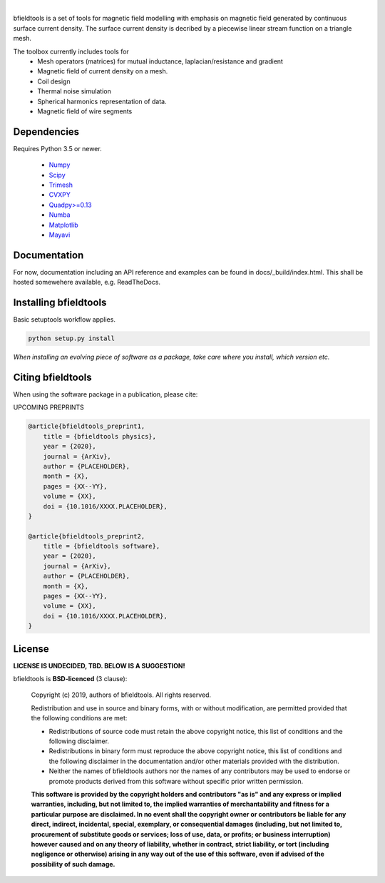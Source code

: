 .. -*- mode: rst -*-


  
  
.. image:: logo/logo_simple_w_name.svg
  :width: 800
  :alt: *bfieldtools logo and title*
  
|
.. image:: https://version.aalto.fi/gitlab/makinea1/bfieldtools/badges/master/pipeline.svg
  :alt: pipeline status
  
.. image:: https://version.aalto.fi/gitlab/makinea1/bfieldtools/badges/master/coverage.svg
  :alt: coverage report
bfieldtools is a set of tools for magnetic field modelling with emphasis on magnetic field generated by continuous surface current density. The surface current density is decribed by a piecewise linear stream function on a triangle mesh.

The toolbox currently includes tools for
 - Mesh operators (matrices) for mutual inductance, laplacian/resistance and gradient
 - Magnetic field of current density on a mesh.
 - Coil design 
 - Thermal noise simulation 
 - Spherical harmonics representation of data.
 - Magnetic field of wire segments


Dependencies
^^^^^^^^^^^^

Requires Python 3.5 or newer.

 - `Numpy <https://www.numpy.org/>`_
 - `Scipy <https://www.scipy.org/>`_
 - `Trimesh <https://github.com/mikedh/trimesh>`_
 - `CVXPY <https://cvxpy.org/>`_
 - `Quadpy>=0.13 <https://github.com/nschloe/quadpy/tree/master/quadpy>`_
 - `Numba <https://numba.pydata.org/>`_
 - `Matplotlib <https://matplotlib.org/>`_
 - `Mayavi <https://docs.enthought.com/mayavi/mayavi/>`_

Documentation
^^^^^^^^^^^^^

For now, documentation including an API reference and examples can be found in docs/_build/index.html. This shall be hosted somewehere available, e.g. ReadTheDocs.

Installing bfieldtools
^^^^^^^^^^^^^^^^^^^^^^

Basic setuptools workflow applies.
    
.. code-block:: bash

    python setup.py install

*When installing an evolving piece of software as a package, take care where you install, which version etc.*


Citing bfieldtools
^^^^^^^^^^^^^^^^^^

When using the software package in a publication, please cite:

UPCOMING PREPRINTS

.. code-block:: BiBTeX

    @article{bfieldtools_preprint1,
        title = {bfieldtools physics},
        year = {2020},
        journal = {ArXiv},
        author = {PLACEHOLDER},
        month = {X},
        pages = {XX--YY},
        volume = {XX},
        doi = {10.1016/XXXX.PLACEHOLDER},
    }
    
    @article{bfieldtools_preprint2,
        title = {bfieldtools software},
        year = {2020},
        journal = {ArXiv},
        author = {PLACEHOLDER},
        month = {X},
        pages = {XX--YY},
        volume = {XX},
        doi = {10.1016/XXXX.PLACEHOLDER},
    }

License
^^^^^^^

**LICENSE IS UNDECIDED, TBD. BELOW IS A SUGGESTION!**

bfieldtools is **BSD-licenced** (3 clause):

    Copyright (c) 2019, authors of bfieldtools.
    All rights reserved.

    Redistribution and use in source and binary forms, with or without
    modification, are permitted provided that the following conditions are met:

    * Redistributions of source code must retain the above copyright notice,
      this list of conditions and the following disclaimer.

    * Redistributions in binary form must reproduce the above copyright notice,
      this list of conditions and the following disclaimer in the documentation
      and/or other materials provided with the distribution.

    * Neither the names of bfieldtools authors nor the names of any
      contributors may be used to endorse or promote products derived from
      this software without specific prior written permission.

    **This software is provided by the copyright holders and contributors
    "as is" and any express or implied warranties, including, but not
    limited to, the implied warranties of merchantability and fitness for
    a particular purpose are disclaimed. In no event shall the copyright
    owner or contributors be liable for any direct, indirect, incidental,
    special, exemplary, or consequential damages (including, but not
    limited to, procurement of substitute goods or services; loss of use,
    data, or profits; or business interruption) however caused and on any
    theory of liability, whether in contract, strict liability, or tort
    (including negligence or otherwise) arising in any way out of the use
    of this software, even if advised of the possibility of such
    damage.**



